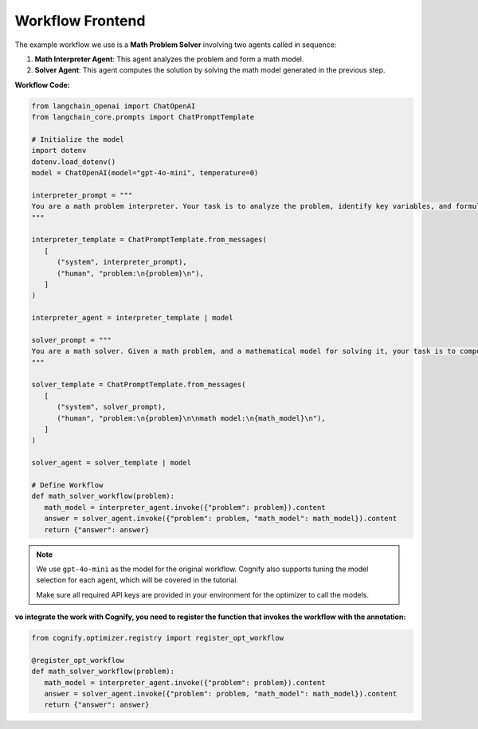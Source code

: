 .. _cognify_tutorials_connector:

*************
Workflow Frontend
*************


The example workflow we use is a **Math Problem Solver** involving two agents called in sequence:

1. **Math Interpreter Agent**: This agent analyzes the problem and form a math model.

2. **Solver Agent**: This agent computes the solution by solving the math model generated in the previous step.

**Workflow Code:**

.. code-block:: python

   from langchain_openai import ChatOpenAI
   from langchain_core.prompts import ChatPromptTemplate

   # Initialize the model
   import dotenv
   dotenv.load_dotenv()
   model = ChatOpenAI(model="gpt-4o-mini", temperature=0)

   interpreter_prompt = """
   You are a math problem interpreter. Your task is to analyze the problem, identify key variables, and formulate the appropriate mathematical model or equation needed to solve it. Be concise and clear in your response.
   """

   interpreter_template = ChatPromptTemplate.from_messages(
      [
         ("system", interpreter_prompt),
         ("human", "problem:\n{problem}\n"),
      ]
   )

   interpreter_agent = interpreter_template | model

   solver_prompt = """
   You are a math solver. Given a math problem, and a mathematical model for solving it, your task is to compute the solution and return the final answer. Be concise and clear in your response.
   """

   solver_template = ChatPromptTemplate.from_messages(
      [
         ("system", solver_prompt),
         ("human", "problem:\n{problem}\n\nmath model:\n{math_model}\n"),
      ]
   )

   solver_agent = solver_template | model

   # Define Workflow
   def math_solver_workflow(problem):
      math_model = interpreter_agent.invoke({"problem": problem}).content
      answer = solver_agent.invoke({"problem": problem, "math_model": math_model}).content
      return {"answer": answer}

.. note::

   We use ``gpt-4o-mini`` as the model for the original workflow. Cognify also supports tuning the model selection for each agent, which will be covered in the tutorial.

   Make sure all required API keys are provided in your environment for the optimizer to call the models.

:vo integrate the work with Cognify, you need to register the function that invokes the workflow with the annotation:


.. code-block:: python

   from cognify.optimizer.registry import register_opt_workflow

   @register_opt_workflow
   def math_solver_workflow(problem):
      math_model = interpreter_agent.invoke({"problem": problem}).content
      answer = solver_agent.invoke({"problem": problem, "math_model": math_model}).content
      return {"answer": answer}


